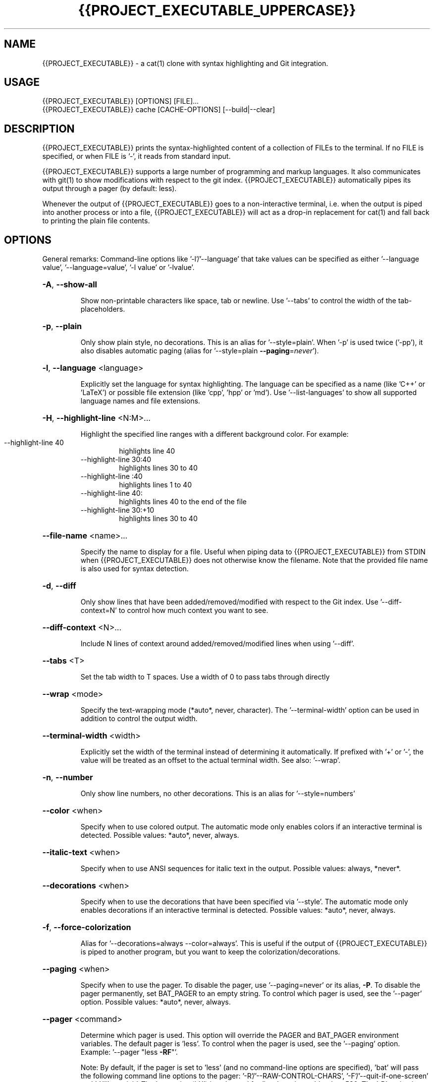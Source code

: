 .TH {{PROJECT_EXECUTABLE_UPPERCASE}} "1"
.SH NAME
{{PROJECT_EXECUTABLE}} \- a cat(1) clone with syntax highlighting and Git integration.
.SH "USAGE"
.IP "{{PROJECT_EXECUTABLE}} [OPTIONS] [FILE]..."
.IP "{{PROJECT_EXECUTABLE}} cache [CACHE-OPTIONS] [--build|--clear]
.SH DESCRIPTION
{{PROJECT_EXECUTABLE}} prints the syntax-highlighted content of a collection of FILEs to the
terminal. If no FILE is specified, or when FILE is '-', it reads from standard input.

{{PROJECT_EXECUTABLE}} supports a large number of programming and markup languages.
It also communicates with git(1) to show modifications with respect to the git index.
{{PROJECT_EXECUTABLE}} automatically pipes its output through a pager (by default: less).

Whenever the output of {{PROJECT_EXECUTABLE}} goes to a non-interactive terminal, i.e. when the
output is piped into another process or into a file, {{PROJECT_EXECUTABLE}} will act as a drop-in
replacement for cat(1) and fall back to printing the plain file contents.

.SH "OPTIONS"
General remarks: Command-line options like '-l'/'--language' that take values can be specified as
either '--language value', '--language=value', '-l value' or '-lvalue'.
.HP
\fB\-A\fR, \fB\-\-show\-all\fR
.IP
Show non\-printable characters like space, tab or newline. Use '\-\-tabs' to
control the width of the tab\-placeholders.
.HP
\fB\-p\fR, \fB\-\-plain\fR
.IP
Only show plain style, no decorations. This is an alias for
\&'\-\-style=plain'. When '\-p' is used twice ('\-pp'), it also disables
automatic paging (alias for '\-\-style=plain \fB\-\-paging\fR=\fI\,never\/\fR').
.HP
\fB\-l\fR, \fB\-\-language\fR <language>
.IP
Explicitly set the language for syntax highlighting. The language can be
specified as a name (like 'C++' or 'LaTeX') or possible file extension
(like 'cpp', 'hpp' or 'md'). Use '\-\-list\-languages' to show all supported
language names and file extensions.
.HP
\fB\-H\fR, \fB\-\-highlight\-line\fR <N:M>...
.IP
Highlight the specified line ranges with a different background color. For example:
.RS
.IP "\-\-highlight\-line 40"
highlights line 40
.IP "\-\-highlight\-line 30:40"
highlights lines 30 to 40
.IP "\-\-highlight\-line :40"
highlights lines 1 to 40
.IP "\-\-highlight\-line 40:"
highlights lines 40 to the end of the file
.IP "\-\-highlight\-line 30:+10"
highlights lines 30 to 40
.RE
.HP
\fB\-\-file\-name\fR <name>...
.IP
Specify the name to display for a file. Useful when piping data to {{PROJECT_EXECUTABLE}} from STDIN when {{PROJECT_EXECUTABLE}} does not otherwise know the filename. Note that the provided file name is also used for syntax detection.
.HP
\fB\-d\fR, \fB\-\-diff\fR
.IP
Only show lines that have been added/removed/modified with respect to the Git index. Use '\-\-diff\-context=N' to control how much context you want to see.
.HP
\fB\-\-diff\-context\fR <N>...
.IP
Include N lines of context around added/removed/modified lines when using '\-\-diff'.
.HP
\fB\-\-tabs\fR <T>
.IP
Set the tab width to T spaces. Use a width of 0 to pass tabs through directly
.HP
\fB\-\-wrap\fR <mode>
.IP
Specify the text\-wrapping mode (*auto*, never, character). The '\-\-terminal\-width' option
can be used in addition to control the output width.
.HP
\fB\-\-terminal\-width\fR <width>
.IP
Explicitly set the width of the terminal instead of determining it automatically. If
prefixed with '+' or '\-', the value will be treated as an offset to the actual terminal
width. See also: '\-\-wrap'.
.HP
\fB\-n\fR, \fB\-\-number\fR
.IP
Only show line numbers, no other decorations. This is an alias for '\-\-style=numbers'
.HP
\fB\-\-color\fR <when>
.IP
Specify when to use colored output. The automatic mode only enables colors if an
interactive terminal is detected. Possible values: *auto*, never, always.
.HP
\fB\-\-italic\-text\fR <when>
.IP
Specify when to use ANSI sequences for italic text in the output. Possible values:
always, *never*.
.HP
\fB\-\-decorations\fR <when>
.IP
Specify when to use the decorations that have been specified via '\-\-style'. The
automatic mode only enables decorations if an interactive terminal is detected. Possible
values: *auto*, never, always.
.HP
\fB\-f\fR, \fB\-\-force\-colorization\fR
.IP
Alias for '--decorations=always --color=always'. This is useful \
if the output of {{PROJECT_EXECUTABLE}} is piped to another program, but you want \
to keep the colorization/decorations.
.HP
\fB\-\-paging\fR <when>
.IP
Specify when to use the pager. To disable the pager, use \&'\-\-paging=never' or its alias,
\fB-P\fR. To disable the pager permanently, set BAT_PAGER to an empty string. To control
which pager is used, see the '\-\-pager' option. Possible values: *auto*, never, always.
.HP
\fB\-\-pager\fR <command>
.IP
Determine which pager is used. This option will override the PAGER and BAT_PAGER
environment variables. The default pager is 'less'. To control when the pager is used, see
the '\-\-paging' option. Example: '\-\-pager "less \fB\-RF\fR"'.

Note: By default, if the pager is set to 'less' (and no command-line options are specified), 'bat' will pass the following command line options to the pager: '-R'/'--RAW-CONTROL-CHARS', '-F'/'--quit-if-one-screen' and '-X'/'--no-init'. The last option ('-X') is only used for 'less' versions older than 530. The '-R' option is needed to interpret ANSI colors correctly. The second option ('-F') instructs less to exit immediately if the output size is smaller than the vertical size of the terminal. This is convenient for small files because you do not have to press 'q' to quit the pager. The third option ('-X') is needed to fix a bug with the '--quit-if-one-screen' feature in old versions of 'less'. Unfortunately, it also breaks mouse-wheel support in 'less'. If you want to enable mouse-wheel scrolling on older versions of 'less', you can pass just '-R' (as in the example above, this will disable the quit-if-one-screen feature). For less 530 or newer, it should work out of the box.
.HP
\fB\-m\fR, \fB\-\-map\-syntax\fR <glob-pattern:syntax-name>...
.IP
Map a glob pattern to an existing syntax name. The glob pattern is matched on the full
path and the filename. For example, to highlight *.build files with the Python syntax,
use -m '*.build:Python'. To highlight files named '.myignore' with the Git Ignore
syntax, use -m '.myignore:Git Ignore'.
Note that the right-hand side is the *name* of the syntax, not a file extension.
.HP
\fB\-\-theme\fR <theme>
.IP
Set the theme for syntax highlighting. Use '\-\-list\-themes' to see all available themes.
To set a default theme, add the '\-\-theme="..."' option to the configuration file or
export the BAT_THEME environment variable (e.g.: export BAT_THEME="...").
.HP
\fB\-\-list\-themes\fR
.IP
Display a list of supported themes for syntax highlighting.
.HP
\fB\-\-style\fR <style\-components>
.IP
Configure which elements (line numbers, file headers, grid borders, Git modifications,
\&..) to display in addition to the file contents. The argument is a comma\-separated list
of components to display (e.g. 'numbers,changes,grid') or a pre\-defined style ('full').
To set a default style, add the '\-\-style=".."' option to the configuration file or
export the BAT_STYLE environment variable (e.g.: export BAT_STYLE=".."). Possible
values: *default*, full, auto, plain, changes, header, header-filename, header-filesize, grid,
rule, numbers, snip.
.HP
\fB\-r\fR, \fB\-\-line\-range\fR <N:M>...
.IP
Only print the specified range of lines for each file. For example:
.RS
.IP "\-\-line\-range 30:40"
prints lines 30 to 40
.IP "\-\-line\-range :40"
prints lines 1 to 40
.IP "\-\-line\-range 40:"
prints lines 40 to the end of the file
.IP "\-\-line\-range 30:+10"
prints lines 30 to 40
.RE
.HP
\fB\-L\fR, \fB\-\-list\-languages\fR
.IP
Display a list of supported languages for syntax highlighting.
.HP
\fB\-u\fR, \fB\-\-unbuffered\fR
.IP
This option exists for POSIX\-compliance reasons ('u' is for 'unbuffered'). The output is
always unbuffered \- this option is simply ignored.
.HP
\fB\-h\fR, \fB\-\-help\fR
.IP
Print this help message.
.HP
\fB\-V\fR, \fB\-\-version\fR
.IP
Show version information.
.SH "POSITIONAL ARGUMENTS"
.HP
\fB<FILE>...\fR
.IP
Files to print and concatenate. Use a dash ('\-') or no argument at all to read from
standard input.
.SH "SUBCOMMANDS"
.HP
\fBcache\fR - Modify the syntax\-definition and theme cache.
.SH "FILES"
{{PROJECT_EXECUTABLE}} can also be customized with a configuration file. The location of the file
is dependent on your operating system. To get the default path for your system, call:

\fB{{PROJECT_EXECUTABLE}} --config-file\fR

Alternatively, you can use the BAT_CONFIG_PATH environment variable to point {{PROJECT_EXECUTABLE}} to a non-default
location of the configuration file.

To generate a default configuration file, call:

\fB{{PROJECT_EXECUTABLE}} --generate-config-file\fR
.SH "ADDING CUSTOM LANGUAGES"
{{PROJECT_EXECUTABLE}} supports Sublime Text \fB.sublime-syntax\fR language files, and can be
customized to add additional languages to your local installation. To do this, add the \fB.sublime-syntax\fR language
files to `\fB$({{PROJECT_EXECUTABLE}} --config-dir)/syntaxes\fR` and run `\fB{{PROJECT_EXECUTABLE}} cache --build\fR`.

\fBExample:\fR

.RS 0.5i
mkdir -p "$({{PROJECT_EXECUTABLE}} --config-dir)/syntaxes"
.br
cd "$({{PROJECT_EXECUTABLE}} --config-dir)/syntaxes"

# Put new '.sublime-syntax' language definition files
.br
# in this folder (or its subdirectories), for example:
.br
git clone https://github.com/tellnobody1/sublime-purescript-syntax

# And then build the cache.
.br
{{PROJECT_EXECUTABLE}} cache --build
.RE

Once the cache is built, the new language will be visible in `\fB{{PROJECT_EXECUTABLE}} --list-languages\fR`.
.br
If you ever want to remove the custom languages, you can clear the cache with `\fB{{PROJECT_EXECUTABLE}} cache --clear\fR`.

.SH "ADDING CUSTOM THEMES"
Similarly to custom languages, {{PROJECT_EXECUTABLE}} supports Sublime Text \fB.tmTheme\fR themes.
These can be installed to `\fB$({{PROJECT_EXECUTABLE}} --config-dir)/themes\fR`, and are added to the cache with
`\fB{{PROJECT_EXECUTABLE}} cache --build`.
.SH "MORE INFORMATION"

For more information and up-to-date documentation, visit the {{PROJECT_EXECUTABLE}} repo:
.br
\fBhttps://github.com/sharkdp/bat\fR
